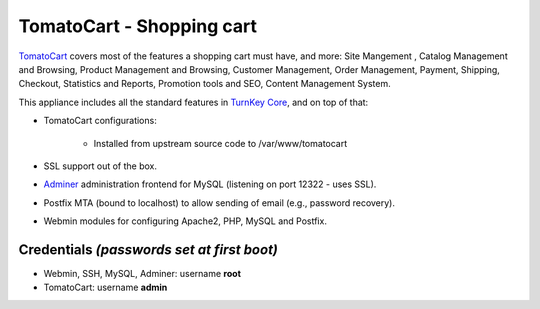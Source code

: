 TomatoCart - Shopping cart
==========================

`TomatoCart`_ covers most of the features a shopping cart must have, and
more: Site Mangement , Catalog Management and Browsing, Product
Management and Browsing, Customer Management, Order Management, Payment,
Shipping, Checkout, Statistics and Reports, Promotion tools and SEO,
Content Management System.

This appliance includes all the standard features in `TurnKey Core`_,
and on top of that:

- TomatoCart configurations:
   
   - Installed from upstream source code to /var/www/tomatocart

- SSL support out of the box.
- `Adminer`_ administration frontend for MySQL (listening on port
  12322 - uses SSL).
- Postfix MTA (bound to localhost) to allow sending of email (e.g.,
  password recovery).
- Webmin modules for configuring Apache2, PHP, MySQL and Postfix.

Credentials *(passwords set at first boot)*
-------------------------------------------

-  Webmin, SSH, MySQL, Adminer: username **root**
-  TomatoCart: username **admin**


.. _TomatoCart: http://www.tomatocart.com
.. _TurnKey Core: http://www.turnkeylinux.org/core
.. _Adminer: http://www.adminer.org/
